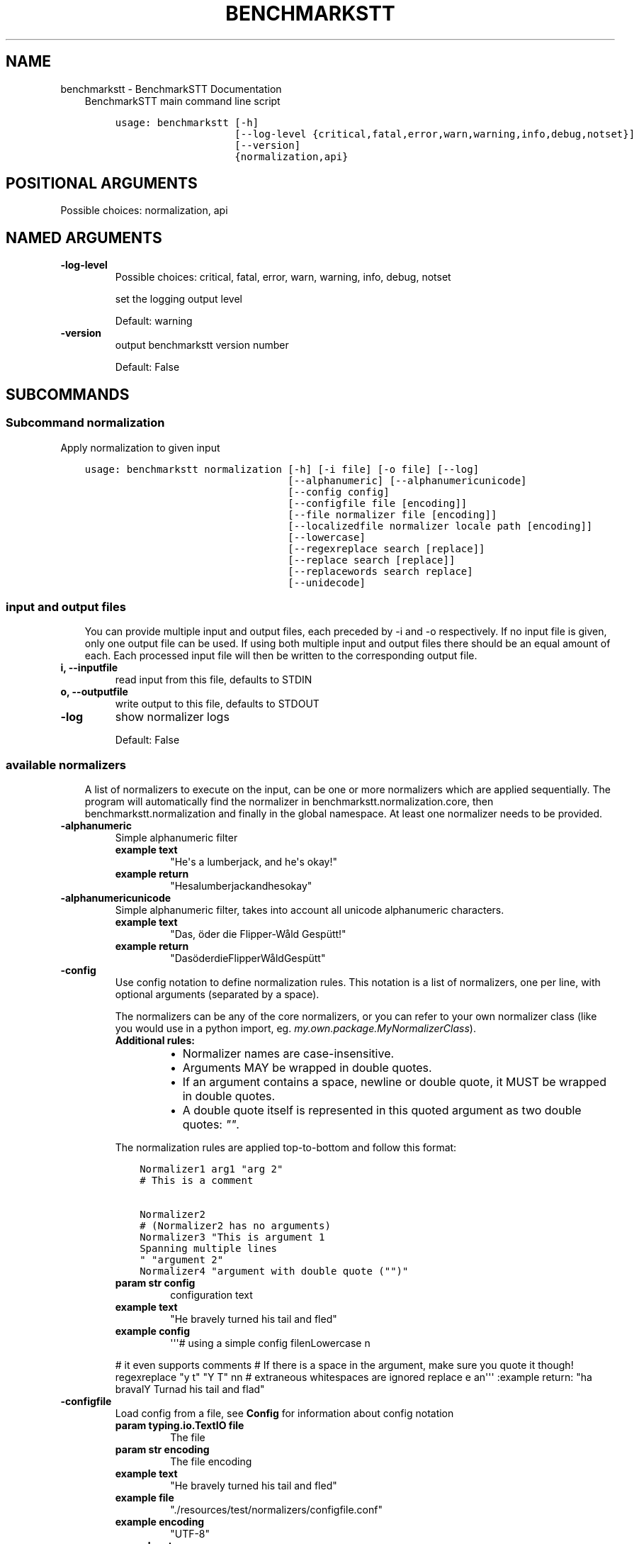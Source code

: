 .\" Man page generated from reStructuredText.
.
.TH "BENCHMARKSTT" "1" "Mar 19, 2019" "" "BenchmarkSTT"
.SH NAME
benchmarkstt \- BenchmarkSTT Documentation
.
.nr rst2man-indent-level 0
.
.de1 rstReportMargin
\\$1 \\n[an-margin]
level \\n[rst2man-indent-level]
level margin: \\n[rst2man-indent\\n[rst2man-indent-level]]
-
\\n[rst2man-indent0]
\\n[rst2man-indent1]
\\n[rst2man-indent2]
..
.de1 INDENT
.\" .rstReportMargin pre:
. RS \\$1
. nr rst2man-indent\\n[rst2man-indent-level] \\n[an-margin]
. nr rst2man-indent-level +1
.\" .rstReportMargin post:
..
.de UNINDENT
. RE
.\" indent \\n[an-margin]
.\" old: \\n[rst2man-indent\\n[rst2man-indent-level]]
.nr rst2man-indent-level -1
.\" new: \\n[rst2man-indent\\n[rst2man-indent-level]]
.in \\n[rst2man-indent\\n[rst2man-indent-level]]u
..
.INDENT 0.0
.INDENT 3.5
BenchmarkSTT main command line script

.INDENT 0.0
.INDENT 3.5
.sp
.nf
.ft C
usage: benchmarkstt [\-h]
                    [\-\-log\-level {critical,fatal,error,warn,warning,info,debug,notset}]
                    [\-\-version]
                    {normalization,api}
.ft P
.fi
.UNINDENT
.UNINDENT
.SH POSITIONAL ARGUMENTS
.INDENT 0.0
.TP
.Bsubcommand
Possible choices: normalization, api
.UNINDENT
.SH NAMED ARGUMENTS
.INDENT 0.0
.TP
.B\-\-log\-level
Possible choices: critical, fatal, error, warn, warning, info, debug, notset
.sp
set the logging output level
.sp
Default: warning
.TP
.B\-\-version
output benchmarkstt version number
.sp
Default: False
.UNINDENT
.UNINDENT
.UNINDENT
.SH SUBCOMMANDS
.INDENT 0.0
.INDENT 3.5
.SS Subcommand normalization
.sp
Apply normalization to given input

.INDENT 0.0
.INDENT 3.5
.sp
.nf
.ft C
usage: benchmarkstt normalization [\-h] [\-i file] [\-o file] [\-\-log]
                                  [\-\-alphanumeric] [\-\-alphanumericunicode]
                                  [\-\-config config]
                                  [\-\-configfile file [encoding]]
                                  [\-\-file normalizer file [encoding]]
                                  [\-\-localizedfile normalizer locale path [encoding]]
                                  [\-\-lowercase]
                                  [\-\-regexreplace search [replace]]
                                  [\-\-replace search [replace]]
                                  [\-\-replacewords search replace]
                                  [\-\-unidecode]
.ft P
.fi
.UNINDENT
.UNINDENT
.SS input and output files
.INDENT 0.0
.INDENT 3.5
You can provide multiple input and output files, each preceded by \-i and \-o
respectively.
If no input file is given, only one output file can be used.
If using both multiple input and output files there should be an equal amount
of each. Each processed input file will then be written to the corresponding
output file.
.UNINDENT
.UNINDENT
.INDENT 0.0
.TP
.B\-i, \-\-inputfile
read input from this file, defaults to STDIN
.TP
.B\-o, \-\-outputfile
write output to this file, defaults to STDOUT
.TP
.B\-\-log
show normalizer logs
.sp
Default: False
.UNINDENT
.SS available normalizers
.INDENT 0.0
.INDENT 3.5
A list of normalizers to execute on the input, can be one or more normalizers
which are applied sequentially.
The program will automatically find the normalizer in benchmarkstt.normalization.core,
then benchmarkstt.normalization and finally in the global namespace.
At least one normalizer needs to be provided.
.UNINDENT
.UNINDENT
.INDENT 0.0
.TP
.B\-\-alphanumeric
Simple alphanumeric filter
.INDENT 7.0
.TP
.B example text
"He\(aqs a lumberjack, and he\(aqs okay!"
.TP
.B example return
"Hesalumberjackandhesokay"
.UNINDENT
.TP
.B\-\-alphanumericunicode
Simple alphanumeric filter, takes into account all unicode alphanumeric
characters.
.INDENT 7.0
.TP
.B example text
"Das, öder die Flipper\-Wåld Gespütt!"
.TP
.B example return
"DasöderdieFlipperWåldGespütt"
.UNINDENT
.TP
.B\-\-config
Use config notation to define normalization rules. This notation is a
list of normalizers, one per line, with optional arguments (separated by a
space).
.sp
The normalizers can be any of the core normalizers, or you can refer to your
own normalizer class (like you would use in a python import, eg.
\fImy.own.package.MyNormalizerClass\fP).
.INDENT 7.0
.TP
.B Additional rules:
.INDENT 7.0
.IP \(bu 2
Normalizer names are case\-insensitive.
.IP \(bu 2
Arguments MAY be wrapped in double quotes.
.IP \(bu 2
If an argument contains a space, newline or double quote, it MUST be
wrapped in double quotes.
.IP \(bu 2
A double quote itself is represented in this quoted argument as two
double quotes: \fI""\fP\&.
.UNINDENT
.UNINDENT
.sp
The normalization rules are applied top\-to\-bottom and follow this format:
.INDENT 7.0
.INDENT 3.5
.sp
.nf
.ft C
Normalizer1 arg1 "arg 2"
# This is a comment

Normalizer2
# (Normalizer2 has no arguments)
Normalizer3 "This is argument 1
Spanning multiple lines
" "argument 2"
Normalizer4 "argument with double quote ("")"
.ft P
.fi
.UNINDENT
.UNINDENT
.INDENT 7.0
.TP
.B param str config
configuration text
.TP
.B example text
"He bravely turned his tail and fled"
.TP
.B example config
\(aq\(aq\(aq# using a simple config filenLowercase n
.UNINDENT
.sp
# it even supports comments
# If there is a space in the argument, make sure you quote it though!
regexreplace "y t" "Y T"
nn
# extraneous whitespaces are ignored
replace   e     an\(aq\(aq\(aq
:example return: "ha bravalY Turnad his tail and flad"
.TP
.B\-\-configfile
Load config from a file, see \fBConfig\fP for information about config
notation
.INDENT 7.0
.TP
.B param typing.io.TextIO file
The file
.TP
.B param str encoding
The file encoding
.TP
.B example text
"He bravely turned his tail and fled"
.TP
.B example file
"./resources/test/normalizers/configfile.conf"
.TP
.B example encoding
"UTF\-8"
.TP
.B example return
"ha bravalY Turnad his tail and flad"
.UNINDENT
.TP
.B\-\-file
Read one per line and pass it to the given normalizer
.INDENT 7.0
.TP
.B param str|class normalizer
Normalizer name (or class)
.TP
.B param str file
The file to read rules from
.TP
.B param str encoding
The file encoding
.TP
.B example text
"This is an Ex\-Parakeet"
.TP
.B example normalizer
"regexreplace"
.TP
.B example file
"./resources/test/normalizers/regexreplace/en_US"
.TP
.B example encoding
"UTF\-8"
.TP
.B example return
"This is an Ex Parrot"
.UNINDENT
.TP
.B\-\-localizedfile
Reads and applies normalization rules from a locale\-based file, it will
automatically determine the "best fit" for a given locale, if one is
available.
.INDENT 7.0
.TP
.B param str|class normalizer
Normalizer name (or class)
.TP
.B param str locale
Which locale to search for
.TP
.B param PathLike path
Location of available locale files
.TP
.B param str encoding
The file encoding
.TP
.B example text
"This is an Ex\-Parakeet"
.TP
.B example normalizer
"regexreplace"
.TP
.B example path
"./resources/test/normalizers/regexreplace"
.TP
.B example locale
"en"
.TP
.B example encoding
"UTF\-8"
.TP
.B example return
"This is an Ex Parrot"
.UNINDENT
.TP
.B\-\-lowercase
Lowercase the text
.INDENT 7.0
.TP
.B example text
"Easy, Mungo, easy... Mungo..."
.TP
.B example return
"easy, mungo, easy... mungo..."
.UNINDENT
.TP
.B\-\-regexreplace
Simple regex replace. By default the pattern is interpreted
case\-sensitive.
.sp
Case\-insensitivity is supported by adding inline modifiers.
.sp
You might want to use capturing groups to preserve the case. When replacing
a character not captured, the information about its case is lost...
.sp
Eg. would replace "HAHA! Hahaha!" to "HeHe! Hehehe!":
.INDENT 7.0
.INDENT 3.5
.TS
center;
|l|l|.
_
T{
search
T}	T{
replace
T}
_
T{
\fB(?i)(h)a\fP
T}	T{
\fB\e1e\fP
T}
_
.TE
.UNINDENT
.UNINDENT
.sp
No regex flags are set by default, you can set them yourself though in the
regex, and combine them at will, eg. multiline, dotall and ignorecase.
.sp
Eg. would replace "New<CRLF>line" to "newline":
.INDENT 7.0
.INDENT 3.5
.TS
center;
|l|l|.
_
T{
search
T}	T{
replace
T}
_
T{
\fB(?msi)new.line\fP
T}	T{
\fBnewline\fP
T}
_
.TE
.UNINDENT
.UNINDENT
.INDENT 7.0
.TP
.B example text
"HAHA! Hahaha!"
.TP
.B example search
\(aq(?i)(h)a\(aq
.TP
.B example replace
r\(aq1e\(aq
.TP
.B example return
"HeHe! Hehehe!"
.UNINDENT
.TP
.B\-\-replace
Simple search replace
.INDENT 7.0
.TP
.B param str search
Text to search for
.TP
.B param str replace
Text to replace with
.TP
.B example text
"Nudge nudge!"
.TP
.B example search
"nudge"
.TP
.B example replace
"wink"
.TP
.B example return
"Nudge wink!"
.UNINDENT
.TP
.B\-\-replacewords
Simple search replace that only replaces "words", the first letter will be
checked case insensitive as well with preservation of case..
.INDENT 7.0
.TP
.B param str search
Word to search for
.TP
.B param str replace
Replace with
.TP
.B example text
"She has a heart of formica"
.TP
.B example search
"a"
.TP
.B example replace
"the"
.TP
.B example return
"She has the heart of formica"
.UNINDENT
.TP
.B\-\-unidecode
Unidecode characters to ASCII form, see \fI\%Python\(aqs Unidecode package\fP for more info.
.INDENT 7.0
.TP
.B example text
"𝖂𝖊𝖓𝖓 𝖎𝖘𝖙 𝖉𝖆𝖘 𝕹𝖚𝖓𝖘𝖙ü𝖈𝖐 𝖌𝖎𝖙 𝖚𝖓𝖉 𝕾𝖑𝖔𝖙𝖊𝖗𝖒𝖊𝖞𝖊𝖗?"
.TP
.B example return
"Wenn ist das Nunstuck git und Slotermeyer?"
.UNINDENT
.UNINDENT
.SS Subcommand api
.sp
See api for more information on usage and available jsonrpc methods.
.sp
Make benchmarkstt available through a rudimentary \fI\%JSON\-RPC\fP interface

.INDENT 0.0
.INDENT 3.5
.sp
.nf
.ft C
usage: benchmarkstt api [\-h] [\-\-debug] [\-\-host HOST] [\-\-port PORT]
                        [\-\-entrypoint ENTRYPOINT] [\-\-with\-explorer]
                        [\-\-list\-methods]
.ft P
.fi
.UNINDENT
.UNINDENT
.SS Named Arguments
.INDENT 0.0
.TP
.B\-\-debug
run in debug mode
.sp
Default: False
.TP
.B\-\-host
hostname or ip to serve api
.TP
.B\-\-port
port used by the server
.sp
Default: 8080
.TP
.B\-\-entrypoint
the jsonrpc api address
.sp
Default: "/api"
.TP
.B\-\-with\-explorer
also create the explorer to test api calls with, this is a rudimentary feature currently only meant for testing and debugging
.sp
Default: False
.TP
.B\-\-list\-methods
list the available jsonrpc methods
.sp
Default: False
.UNINDENT
.UNINDENT
.UNINDENT
.SH BASH COMPLETION
.sp
Bash completion is supported through \fBargcomplete\fP\&.
.INDENT 0.0
.INDENT 3.5
.SS Setting up bash completion
.sp
If you use \fBbash\fP as your shell, \fBbenchmarkstt\fP can use \fI\%argcomplete\fP for auto\-completion.
.sp
For this \fBargcomplete\fP needs to be installed \fBand\fP enabled.
.SS Installing argcomplete
.INDENT 0.0
.IP 1. 3
Install argcomplete using:
.INDENT 3.0
.INDENT 3.5
.sp
.nf
.ft C
pip install argcomplete
.ft P
.fi
.UNINDENT
.UNINDENT
.IP 2. 3
For global activation of all argcomplete enabled python applications, run:
.INDENT 3.0
.INDENT 3.5
.sp
.nf
.ft C
activate\-global\-python\-argcomplete
.ft P
.fi
.UNINDENT
.UNINDENT
.UNINDENT
.SS Alternative argcomplete configuration
.INDENT 0.0
.IP 1. 3
For permanent (but not global) \fBbenchmarkstt\fP activation, use:
.INDENT 3.0
.INDENT 3.5
.sp
.nf
.ft C
register\-python\-argcomplete benchmarkstt >> ~/.bashrc
.ft P
.fi
.UNINDENT
.UNINDENT
.IP 2. 3
For one\-time activation of argcomplete for \fBbenchmarkstt\fP only, use:
.INDENT 3.0
.INDENT 3.5
.sp
.nf
.ft C
eval "$(register\-python\-argcomplete benchmarkstt)"
.ft P
.fi
.UNINDENT
.UNINDENT
.UNINDENT
.UNINDENT
.UNINDENT
.SH AUTHOR
EBU
.SH COPYRIGHT
2019, EBU
.\" Generated by docutils manpage writer.
.

